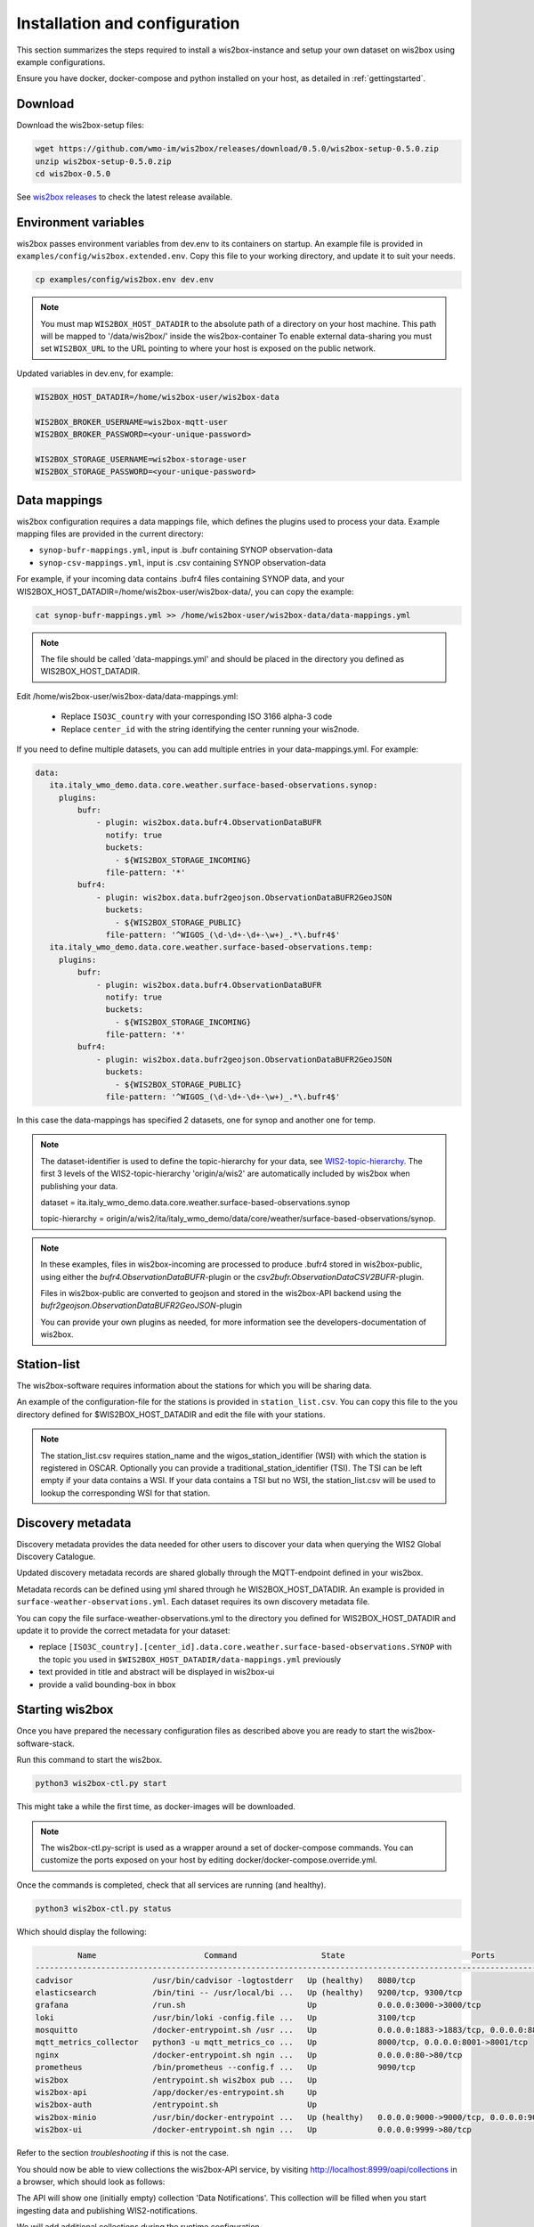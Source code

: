 .. _wis2box-setup:

Installation and configuration
==============================

This section summarizes the steps required to install a wis2box-instance and setup your own dataset on wis2box using example configurations.

Ensure you have docker, docker-compose and python installed on your host, as detailed in :ref:`gettingstarted`.

Download
--------

Download the wis2box-setup files:

.. code-block:: bash

   wget https://github.com/wmo-im/wis2box/releases/download/0.5.0/wis2box-setup-0.5.0.zip
   unzip wis2box-setup-0.5.0.zip
   cd wis2box-0.5.0

See `wis2box releases`_ to check the latest release available.


Environment variables
---------------------

wis2box passes environment variables from dev.env to its containers on startup.
An example file is provided in ``examples/config/wis2box.extended.env``. 
Copy this file to your working directory, and update it to suit your needs.

.. code-block:: bash

   cp examples/config/wis2box.env dev.env

.. note::

   You must map ``WIS2BOX_HOST_DATADIR`` to the absolute path of a directory on your host machine. This path will be mapped to '/data/wis2box/' inside the wis2box-container
   To enable external data-sharing you must set ``WIS2BOX_URL`` to the URL pointing to where your host is exposed on the public network.

Updated variables in dev.env, for example:

.. code-block:: bash

   WIS2BOX_HOST_DATADIR=/home/wis2box-user/wis2box-data
   
   WIS2BOX_BROKER_USERNAME=wis2box-mqtt-user
   WIS2BOX_BROKER_PASSWORD=<your-unique-password>
   
   WIS2BOX_STORAGE_USERNAME=wis2box-storage-user
   WIS2BOX_STORAGE_PASSWORD=<your-unique-password>

Data mappings
-------------

wis2box configuration requires a data mappings file, which defines the plugins used to process your data.
Example mapping files are provided in the current directory:

* ``synop-bufr-mappings.yml``, input is .bufr containing SYNOP observation-data
* ``synop-csv-mappings.yml``, input is .csv containing SYNOP observation-data

For example, if your incoming data contains .bufr4 files containing SYNOP data, and your WIS2BOX_HOST_DATADIR=/home/wis2box-user/wis2box-data/, you can copy the example:

.. code-block:: bash

   cat synop-bufr-mappings.yml >> /home/wis2box-user/wis2box-data/data-mappings.yml

.. note::

   The file should be called 'data-mappings.yml' and should be placed in the directory you defined as WIS2BOX_HOST_DATADIR.

Edit /home/wis2box-user/wis2box-data/data-mappings.yml:
 
 * Replace ``ISO3C_country`` with your corresponding ISO 3166 alpha-3 code 
 * Replace ``center_id`` with the string identifying the center running your wis2node.

If you need to define multiple datasets, you can add multiple entries in your data-mappings.yml. For example:

.. code-block:: bash

   data:
      ita.italy_wmo_demo.data.core.weather.surface-based-observations.synop:
        plugins:
            bufr:
                - plugin: wis2box.data.bufr4.ObservationDataBUFR
                  notify: true
                  buckets:
                    - ${WIS2BOX_STORAGE_INCOMING}
                  file-pattern: '*'
            bufr4:
                - plugin: wis2box.data.bufr2geojson.ObservationDataBUFR2GeoJSON
                  buckets:
                    - ${WIS2BOX_STORAGE_PUBLIC}
                  file-pattern: '^WIGOS_(\d-\d+-\d+-\w+)_.*\.bufr4$'
      ita.italy_wmo_demo.data.core.weather.surface-based-observations.temp:
        plugins:
            bufr:
                - plugin: wis2box.data.bufr4.ObservationDataBUFR
                  notify: true
                  buckets:
                    - ${WIS2BOX_STORAGE_INCOMING}
                  file-pattern: '*'
            bufr4:
                - plugin: wis2box.data.bufr2geojson.ObservationDataBUFR2GeoJSON
                  buckets:
                    - ${WIS2BOX_STORAGE_PUBLIC}
                  file-pattern: '^WIGOS_(\d-\d+-\d+-\w+)_.*\.bufr4$'
      
In this case the data-mappings has specified 2 datasets, one for synop and another one for temp.

.. note::
    
   The dataset-identifier is used to define the topic-hierarchy for your data, see `WIS2-topic-hierarchy`_. The first 3 levels of the WIS2-topic-hierarchy 'origin/a/wis2' are automatically included by wis2box when publishing your data.
    
   dataset = ita.italy_wmo_demo.data.core.weather.surface-based-observations.synop 
   
   topic-hierarchy = origin/a/wis2/ita/italy_wmo_demo/data/core/weather/surface-based-observations/synop.

.. note::
   
   In these examples, files in wis2box-incoming are processed to produce .bufr4 stored in wis2box-public, using either the `bufr4.ObservationDataBUFR`-plugin or the `csv2bufr.ObservationDataCSV2BUFR`-plugin. 

   Files in wis2box-public are converted to geojson and stored in the wis2box-API backend using the `bufr2geojson.ObservationDataBUFR2GeoJSON`-plugin

   You can provide your own plugins as needed, for more information see the developers-documentation of wis2box.


Station-list
------------

The wis2box-software requires information about the stations for which you will be sharing data.

An example of the configuration-file for the stations is provided in ``station_list.csv``. You can copy this file to the you directory defined for $WIS2BOX_HOST_DATADIR and edit the file with your stations.

.. note::

   The station_list.csv requires station_name and the wigos_station_identifier (WSI) with which the station is registered in OSCAR. Optionally you can provide a traditional_station_identifier (TSI).
   The TSI can be left empty if your data contains a WSI. If your data contains a TSI but no WSI, the station_list.csv will be used to lookup the corresponding WSI for that station.

Discovery metadata
------------------

Discovery metadata provides the data needed for other users to discover your data when querying the WIS2 Global Discovery Catalogue.

Updated discovery metadata records are shared globally through the MQTT-endpoint defined in your wis2box.

Metadata records can be defined using yml shared through he WIS2BOX_HOST_DATADIR.
An example is provided in ``surface-weather-observations.yml``. Each dataset requires its own discovery metadata file.

You can copy the file surface-weather-observations.yml to the directory you defined for WIS2BOX_HOST_DATADIR and update it to provide the correct metadata for your dataset:

* replace ``[ISO3C_country].[center_id].data.core.weather.surface-based-observations.SYNOP`` with the topic you used in ``$WIS2BOX_HOST_DATADIR/data-mappings.yml`` previously
* text provided in title and abstract will be displayed in wis2box-ui
* provide a valid bounding-box in bbox

Starting wis2box
----------------

Once you have prepared the necessary configuration files as described above you are ready to start the wis2box-software-stack.

Run this command to start the wis2box.

.. code-block:: bash

   python3 wis2box-ctl.py start

This might take a while the first time, as docker-images will be downloaded.

.. note::

   The wis2box-ctl.py-script is used as a wrapper around a set of docker-compose commands. 
   You can customize the ports exposed on your host by editing docker/docker-compose.override.yml. 
   
Once the commands is completed, check that all services are running (and healthy).

.. code-block:: bash

   python3 wis2box-ctl.py status

Which should display the following:

.. code-block:: bash

            Name                       Command                  State                           Ports
   -----------------------------------------------------------------------------------------------------------------------
   cadvisor                 /usr/bin/cadvisor -logtostderr   Up (healthy)   8080/tcp
   elasticsearch            /bin/tini -- /usr/local/bi ...   Up (healthy)   9200/tcp, 9300/tcp
   grafana                  /run.sh                          Up             0.0.0.0:3000->3000/tcp
   loki                     /usr/bin/loki -config.file ...   Up             3100/tcp
   mosquitto                /docker-entrypoint.sh /usr ...   Up             0.0.0.0:1883->1883/tcp, 0.0.0.0:8884->8884/tcp
   mqtt_metrics_collector   python3 -u mqtt_metrics_co ...   Up             8000/tcp, 0.0.0.0:8001->8001/tcp
   nginx                    /docker-entrypoint.sh ngin ...   Up             0.0.0.0:80->80/tcp
   prometheus               /bin/prometheus --config.f ...   Up             9090/tcp
   wis2box                  /entrypoint.sh wis2box pub ...   Up
   wis2box-api              /app/docker/es-entrypoint.sh     Up
   wis2box-auth             /entrypoint.sh                   Up
   wis2box-minio            /usr/bin/docker-entrypoint ...   Up (healthy)   0.0.0.0:9000->9000/tcp, 0.0.0.0:9001->9001/tcp
   wis2box-ui               /docker-entrypoint.sh ngin ...   Up             0.0.0.0:9999->80/tcp

Refer to the section `troubleshooting` if this is not the case. 

You should now be able to view collections the wis2box-API service, by visiting http://localhost:8999/oapi/collections in a browser, which should look as follows:

.. image:: screenshots/wis2box_api_initial.png
  :width: 800
  :alt: Alternative text

The API will show one (initially empty) collection 'Data Notifications'. 
This collection will be filled when you start ingesting data and publishing WIS2-notifications.

We will add additional collections during the runtime configuration.

Runtime configuration
---------------------

The last design-time steps required to run wis2box are once wis2box is running.

Login to the wis2box container

.. code-block:: bash

   python3 wis2box-ctl.py login

.. note::

   $WIS2BOX_DATADIR is the location that $WIS2BOX_HOST_DATADIR binds to -inside- the container. 
   This allows wis2box command to access the configuration files from inside the wis2box container.
   By default WIS2BOX_DATADIR=/data/wis2box inside the wis2box-container.

The first step is add the new dataset as defined by the yml-file for your discovery metadata record you defined previously, using the following command:

.. code-block:: bash

   wis2box data add-collection $WIS2BOX_DATADIR/surface-weather-observations.yml

.. note::

   If you see an error like "ValueError: No plugins for XXX defined in data mappings", you have to 'exit' the wis2box-container and edit the data-mappings.yml file in the directory defined by WIS2BOX_HOST_DATADIR

You can view the collection you just added, by re-visiting http://localhost:8999/oapi/collections in a browser.

.. image:: screenshots/wis2box_api_add_collection.png
  :width: 800
  :alt: wis2box-API-collections-with-collection

The second step is to publish discovery metadata and cache its content in the wis2box-API:

.. code-block:: bash

   wis2box metadata discovery publish $WIS2BOX_DATADIR/surface-weather-observations.yml

This command publishes an MQTT-message with information about your dataset to the Global Discovery Catalogue. Repeat this command whenever you have to provide updated metadata about your dataset.

You can review the discovery metadata you just cached through the new link in  /oapi/collections:

.. image:: screenshots/wis2box_api_discovery_metadata.png
  :width: 800
  :alt: wis2box-API-collections-with-discovery-metadata

The final step is to collect station-information from OSCAR and cache the station-list you prepared:

.. code-block:: bash

   wis2box metadata station sync $WIS2BOX_DATADIR/station_list.csv

.. note::

   The message saying 'ERROR - Station not found: <wigos-station-identifier>', means wis2box could not find an entry with the corresponding WIGOS-ID in OSCAR.
   Data for this station will -not- be processed by the wis2box. If you add a station with this identifier to OSCAR in the future, you will have the repeat the step caching station-data.

You can review the stations you just cached through the new link in  /oapi/collections:

.. image:: screenshots/wis2box_api_stations.png
  :width: 800
  :alt: wis2box-API-collections-with-stations

You can now logout of wis2box container :

.. code-block:: bash

   exit

The next step is to setup the :ref:`data-ingestion`.

.. _`wis2box releases`: https://github.com/wmo-im/wis2box/releases
.. _`WIS2-topic-hierarchy`: https://github.com/wmo-im/wis2-topic-hierarchy